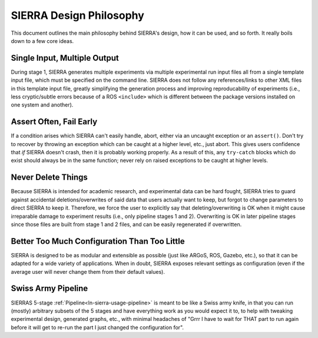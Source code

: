 .. _ln-sierra-philosophy:

========================
SIERRA Design Philosophy
========================

This document outlines the main philosophy behind SIERRA's design, how it can be
used, and so forth. It really boils down to a few core ideas.

Single Input, Multiple Output
=============================

During stage 1, SIERRA generates multiple experiments via multiple experimental
run input files all from a single template input file, which must be specified
on the command line. SIERRA does not follow any references/links to other XML
files in this template input file, greatly simplifying the generation process
and improving reproducability of experiments (i.e., less cryptic/subtle errors
because of a ROS ``<include>`` which is different between the package versions
installed on one system and another).

Assert Often, Fail Early
========================

If a condition arises which SIERRA can't easily handle, abort, either via an
uncaught exception or an ``assert()``. Don't try to recover by throwing an
exception which can be caught at a higher level, etc., just abort. This gives
users confidence that `if` SIERRA doesn't crash, then it is probably working
properly. As a result of this, any ``try-catch`` blocks which do exist should
always be in the same function; never rely on raised exceptions to be caught at
higher levels.

Never Delete Things
===================

Because SIERRA is intended for academic research, and experimental data can be
hard fought, SIERRA tries to guard against accidental deletions/overwrites of
said data that users actually want to keep, but forgot to change parameters to
direct SIERRA to keep it. Therefore, we force the user to explicitly say that
deleting/overwriting is OK when it might cause irreparable damage to experiment
results (i.e., only pipeline stages 1 and 2). Overwriting is OK in later
pipeline stages since those files are built from stage 1 and 2 files, and can be
easily regenerated if overwritten.

Better Too Much Configuration Than Too Little
=============================================

SIERRA is designed to be as modular and extensible as possible (just like ARGoS,
ROS, Gazebo, etc.), so that it can be adapted for a wide variety of
applications. When in doubt, SIERRA exposes relevant settings as configuration
(even if the average user will never change them from their default values).

Swiss Army Pipeline
===================

SIERRAS 5-stage :ref:`Pipeline<ln-sierra-usage-pipeline>` is meant to be like a Swiss
army knife, in that you can run (mostly) arbitrary subsets of the 5 stages and
have everything work as you would expect it to, to help with tweaking
experimental design, generated graphs, etc., with minimal headaches of "Grrr I
have to wait for THAT part to run again before it will get to re-run the part I
just changed the configuration for".
